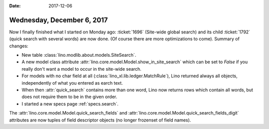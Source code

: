 :date: 2017-12-06

===========================
Wednesday, December 6, 2017
===========================

Now I finally finished what I started on Monday ago: :ticket:`1696`
(Site-wide global search) and its child :ticket:`1792` (quick search
with several words) are now done. (Of course there are more
optimizations to come). Summary of changes:
        

- New table :class:`lino.modlib.about.models.SiteSearch`.
- A new model class attribute
  :attr:`lino.core.model.Model.show_in_site_search` which can be set to
  `False` if you really don't want a model to occur in the site-wide
  search.

- For models with no char field at all
  (:class:`lino_xl.lib.ledger.MatchRule`), Lino returned always all
  objects, independently of what you entered as earch text.

- When then :attr:`quick_search` contains more than one word, Lino now
  returns rows which contain all words, but does not require them to
  be in the given order.

- I started a new specs page :ref:`specs.search`.
  
The :attr:`lino.core.model.Model.quick_search_fields` and
:attr:`lino.core.model.Model.quick_search_fields_digit` attributes are
now tuples of field descriptor objects (no longer frozenset of field
names).



